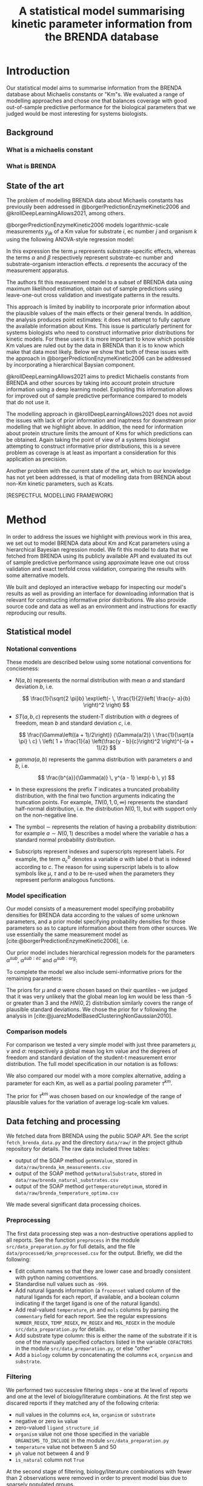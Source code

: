 #+TITLE: A statistical model summarising kinetic parameter information from the BRENDA database
#+BIBLIOGRAPHY: bibliography.bib
#+EXCLUDE_TAGS: noexport
#+STARTUP: overview
#+CITE_EXPORT: csl apa.csl
#+LATEX_COMPILER: latexmk

* Meta                                                             :noexport:
To regenerate the plots in this report, run the python script ~analyse.py~.

* Introduction

Our statistical model aims to summarise information from the BRENDA database
about Michaelis constants or "Km"s. We evaluated a range of modelling
approaches and chose one that balances coverage with good out-of-sample
predictive performance for the biological parameters that we judged would be
most interesting for systems biologists.

** Background

*** What is a michaelis constant

*** What is BRENDA

** State of the art

The problem of modelling BRENDA data about Michaelis constants has previously
been addressed in @borgerPredictionEnzymeKinetic2006 and
@krollDeepLearningAllows2021, among others.

@borgerPredictionEnzymeKinetic2006 models logarithmic-scale measurements
$y_{ijk}$ of a Km value for substrate $i$, ec number $j$ and organism $k$ using
the following ANOVA-style regression model:

\begin{equation}
y_ijk \sim N(\mu_i + \alpha_ij + \beta_ik, \sigma)
\end{equation}

In this expression the term $\mu$ represents substrate-specific effects,
whereas the terms $\alpha$ and $\beta$ respectively represent substrate-ec
number and substrate-organism interaction effects. $\sigma$ represents the
accuracy of the measurement apparatus.

The authors fit this measurement model to a subset of BRENDA data using maximum
likelihood estimation, obtain out of sample predictions using leave-one-out
cross validation and investigate patterns in the results.

This approach is limited by inability to incorporate prior information about
the plausible values of the main effects or their general trends. In addition,
the analysis produces point estimates: it does not attempt to fully capture the
available information about Kms.  This issue is particularly pertinent for
systems biologists who need to construct informative prior distributions for
kinetic models. For these users it is more important to know which possible Km
values are ruled out by the data in BRENDA than it is to know which make that
data most likely. Below we show that both of these issues with the approach in
@borgerPredictionEnzymeKinetic2006 can be addressed by incorporating a
hierarchical Baysian component.

@krollDeepLearningAllows2021 aims to predict Michaelis constants from BRENDA
and other sources by taking into account protein structure information using a
deep learning model. Exploiting this information allows for improved out of
sample predictive performance compared to models that do not use it.

The modelling approach in @krollDeepLearningAllows2021 does not avoid the
issues with lack of prior information and inaptness for downstream prior
modelling that we highlight above. In addition, the need for information about
protein structure limits the amount of Kms for which predictions can be
obtained. Again taking the point of view of a systems biologist attempting to
construct informative prior distributions, this is a severe problem as coverage
is at least as important a consideration for this application as precision.

Another problem with the current state of the art, which to our knowledge has
not yet been addressed, is that of modelling data from BRENDA about non-Km
kinetic parameters, such as Kcats.

[RESPECTFUL MODELLING FRAMEWORK]

* Method
In order to address the issues we highlight with previous work in this area, we
set out to model BRENDA data about Km and Kcat parameters using a hierarchical
Bayesian regression model. We fit this model to data that we fetched from
BRENDA using its publicly available API and evaluated its out of sample
predictive performance using approximate leave one out cross validation and
exact tenfold cross validation, comparing the results with some alternative
models.

We built and deployed an interactive webapp for inspecting our model's results
as well as providing an interface for downloading information that is relevant
for constructing informative prior distributions. We also provide source code
and data as well as an environment and instructions for exactly reproducing our
results.

** Statistical model 
*** Notational conventions
These models are described below using some notational conventions for
conciseness:

- $N(a, b)$ represents the normal distribution with mean $a$ and standard
  deviation $b$, i.e.

  $$
  \frac{1}{\sqrt{2 \pi}b} \exp\left(- \, \frac{1}{2}\left(  \frac{y-
  a}{b} \right)^2     \right)
  $$

- $ST(a, b, c)$ represents the student-T distribution with $a$ degrees of
  freedom, mean $b$ and standard deviation $c$, i.e.

  $$
  \frac{\Gamma\left((a +
  1)/2\right)}      {\Gamma(a/2)} \ \frac{1}{\sqrt{a \pi} \ c}
  \ \left( 1 + \frac{1}{a} \left(\frac{y - b}{c}\right)^2
  \right)^{-(a + 1)/2}  
  $$

- $gamma(a,b)$ represents the gamma distribution with parameters $a$ and $b$,
  i.e.

  $$
  \frac{b^{a}}{\Gamma(a)} \, y^{a - 1} \exp(-b \, y) 
  $$

- In these expressions the prefix $T$ indicates a truncated probability
  distribution, with the final two function arguments indicating the truncation
  points. For example, $TN(0, 1, 0, \infty)$ represents the standard half-normal
  distribution, i.e. the distribution $N(0,1)$, but with support only on the
  non-negative line.

- The symbol $\sim$ represents the relation of having a probability
  distribution: for example $a \sim N(0, 1)$ describes a model where the
  variable $a$ has a standard normal probability distribution.

- Subscripts represent indexes and superscripts represent labels. For example,
  the term $a^b_c$ denotes a variable $a$ with label $b$ that is indexed
  according to $c$. The reason for using superscript labels is to allow symbols
  like $\mu$, $\tau$ and $a$ to be re-used when the parameters they represent
  perform analogous functions.

*** Model specification

Our model consists of a measurement model specifying probability densities for
BRENDA data according to the values of some unknown parameters, and a prior
model specifying probability densities for those parameters so as to capture
information about them from other sources. We use essentially the same
measurement model as [cite:@borgerPredictionEnzymeKinetic2006], i.e.

\begin{equation}
y_{ijk} \sim ST(\nu, \mu + \alpha^{sub}_i + \alpha^{sub:ec}_{ij} + \alpha^{sub:org}_{ik}, \sigma)
\end{equation}

Our prior model includes hierarchical regression models for the parameters
$\alpha^{sub}$, $\alpha^{sub:ec}$ and $\alpha^{sub:org}$:

\begin{align*}
\alpha^{sub} &\sim N(0, \tau^{sub}) \\
\alpha^{sub:ec} &\sim N(0, \tau^{sub:ec}) \\
\alpha^{sub:org} &\sim N(0, \tau^{sub:org})
\end{align*}

To complete the model we also include semi-informative priors for the remaining
parameters:

\begin{align*}
\tau^{sub} &\sim TN(0, 1, 0, \infty) \\
\tau^{sub:ec} &\sim TN(0, 1, 0, \infty) \\
\tau^{sub:org} &\sim TN(0, 1, 0, \infty) \\
\mu &\sim N(-2, 1) \\
\nu &\sim T\Gamma(2, 0.1, 1, \infty) \\
\sigma &\sim TN(0, 2, 0, \infty) \\
\end{align*}

The priors for $\mu$ and $\sigma$ were chosen based on their quantiles - we
judged that it was very unlikely that the global mean log km would be less than
-5 or greater than 3 and the $HN(0,2)$ distribution similarly covers the range
of plausible standard deviations. We chose the prior for $\nu$ following the
analysis in [cite:@juarezModelBasedClusteringNonGaussian2010].

*** Comparison models

For comparison we tested a very simple model with just three parameters $\mu$,
$\nu$ and $\sigma$: respectively a global mean log km value and the degrees of
freedom and standard deviation of the student-t measurement error
distribution. The full model specification in our notation is as follows:

\begin{align*}
y_{ijk} &\sim ST(\nu, \mu, \sigma) \\
\nu &\sim gamma(2, 0.1) \\
\mu &\sim N(-1, 2) \\
\sigma &\sim TN(0, 2, 0, \infty)
\end{align*}

We also compared our model with a more complex alternative, adding a parameter
for each Km, as well as a partial pooling parameter $\tau^{km}$.

\begin{align*}
y_{ijk} &\sim ST(\nu, \mu + \alpha^{km}, \sigma) \\
\nu &\sim gamma(2, 0.1) \\
\mu &\sim N(-1, 2) \\
\alpha^{km} &\sim N(0, \tau^{km}) \\
\tau^{km} &\sim TN(0, 2, 0, \infty) \\
\sigma &\sim TN(0, 2, 0, \infty)
\end{align*}

The prior for $\tau^{km}$ was chosen based on our knowledge of the range of
plausible values for the variation of average log-scale km values.

** Data fetching and processing

We fetched data from BRENDA using the public SOAP API. See the script
~fetch_brenda_data.py~ and the directory ~data/raw/~ in the project github
repository for details. The raw data included three tables:

- output of the SOAP method ~getKmValue~, stored in ~data/raw/brenda_km_measurements.csv~
- output of the SOAP method ~getNaturalSubstrate~, stored in ~data/raw/brenda_natural_substrates.csv~
- output of the SOAP method ~getTemperatureOptimum~, stored in ~data/raw/brenda_temperature_optima.csv~

We made several significant data processing choices.

*** Preprocessing
The first data processing step was a non-destructive operations applied to all
reports. See the function ~preprocess~ in the module ~src/data_preparation.py~
for full details, and the file ~data/processed/km_preprocessed.csv~ for the
output. Briefly, we did the following:

- Edit column names so that they are lower case and broadly consistent with
  python naming conventions.
- Standardise null values such as ~-999~.
- Add natural ligands information (a ~frozenset~ valued column of the natural
  ligands for each report, if available, and a boolean column indicating if the
  target ligand is one of the natural ligands).
- Add real-valued ~temperature~, ~ph~ and ~mols~ columns by parsing the
  ~commentary~ field for each report. See the regular expressions
  ~NUMBER_REGEX~, ~TEMP_REGEX~, ~PH_REGEX~ and ~MOL_REGEX~ in the module
  ~src/data_preparation.py~ for details.
- Add substrate type column: this is either the name of the substrate if it is
  one of the manually specified cofactors listed in the variable ~COFACTORS~ in
  the module ~src/data_preparation.py~, or else "other"
- Add a ~biology~ column by concatenating the columns ~ec4~, ~organism~ and
  ~substrate~.

*** Filtering

We performed two successive filtering steps - one at the level of reports and
one at the level of biology/literature combinations. At the first step we
discared reports if they matched any of the following criteria:

- null values in the columns ~ec4~, ~km~, ~organism~ or ~substrate~
- negative or zero ~km~ value
- zero-valued ~ligand_structure_id~
- ~organism~ value not one those specified in the variable
  ~ORGANISMS_TO_INCLUDE~ in the module ~src/data_preparation.py~
- ~temperature~ value not between 5 and 50
- ~ph~ value not between 4 and 9
- ~is_natural~ column not ~True~

At the second stage of filtering, biology/literature combinations with fewer
than 2 observations were removed in order to prevent model bias due to sparsely
populated groups.

*** Grouping

Instead of modelling reports directly, we chose to group together reports with
the same biology and study, treating the mean log-scale km as a single
observation. We took this approach because of the presence in the BRENDA data
of different kinds of study. In some cases - presumably when the aim of a study
was to discover the sensitivity of a kinetic parameter to changes in
conditions - many reports with the same enzyme, organism, substrate and study
are available, with a range of different Km values and different experimental
conditions recorded in the ~commentary~ field. In other cases a study will
report only a single value for one kinetic parameter.

Due to this discrepancy it seemed wrong to treat reports from better populated
studies as equivalent to reports from more concise studies. While taking the
mean for a given study/biology combination before modelling destroys
information, we judged that it would lead to more realistic results than
treating each report as an observation, especially since we chose not to
attempt to model the effects of experimental conditions.

** Model evaluation procedure

We evaluated our models by fitting them to the data derived from the data
fetching and processing steps described above. We then estimated the models'
leave-one-out log predictive density using the Pareto-smoothed importance
sampling method described in [cite:@vehtariPracticalBayesianModel2017] and
implemented using the Python library Arviz [cite:@arviz_2019].

This procedure resulted in a number of warnings due to influential
observations. We therefore also performed also performed exact tenfold cross
validation, comparing the models' leave-10%-out log predictive density.

* Results

** Fit to fake data
To verify that our model would work under ideal model specification we fit it to
data that we generated using the model assumptions. To achieve this, we assigned
plausible values to the non-hierarchical parameters, then randomly generated
values for the hierarchical parameters, then used all the parameters to generate
random measurements, based on the real predictors. See the script
~generate_fake_data.py~ in the project repository for full details. The
resulting marginal posterior intervals are shown in [@fig:ppc_fake].

#+CAPTION: Marginal posterior predictive distributions for fake data fit
#+LABEL: ppc_fake
[[../results/plots/ppc_fake.svg]]

The cross validation results were as follows:

|--------------------------------------------+-----------------------------------------|
| Procedure                                  | average left-out log predictive density |
|--------------------------------------------+-----------------------------------------|
| approximate leave-one-out cross validation |                                         |
| exact tenfold cross validation             |                                         |
|--------------------------------------------+-----------------------------------------|


These results show that, if it precisely described the true data generating
process, our model would be capable of achieving an acceptable fit to our
dataset. While this is almost certainly not correct, the exercise is helpful
both for verifying the computation and for getting an idea of the upper limit of
the possible predictive performance given plausible parameter values.

** Fit to Real data

#+CAPTION: Marginal posterior predictive distributions for real data fits
#+LABEL: ppc_fake
[[../results/plots/ppc.svg]]

* Discussion
* References
#+PRINT_BIBLIOGRAPHY:


* Challenges                                                       :noexport:

Modelling The BRENDA dataset presents some specific challenges.

** EC numbers

BRENDA classifies enzymes according to a four level tree structure represented
by [[https://en.wikipedia.org/wiki/Enzyme_Commission_number][EC numbers]]. For example, the EC number 1.2.3.4 represents an oxidoreductase
(EC1 group 1) that acts on the aldehyde or oxo group of donors (EC2 group 1.2)
with oxygen as the acceptor (EC3 group 1.2.3) and specifically catalyses the
reaction $oxalate + O_2 + 2 H+ \rightleftharpoons 2 CO_2 + H_2O_2 $ (EC4 group 1.2.3.4).

We postulate that each component of an enzyme's EC number provide information
about the values of its kinetic parameters, and would like our statistical
model to be able to use this information. Unfortunately, doing so is not
straightforward. As the figure below shows, there are only fairly weak
systematic relationships between ec categories and average log km values.

[[./results/plots/log_km_means_by_ec.svg]]

However, the EC numbers also carry distributional information. The figure below shows the standard deviation of log km reports in each ec category. We can see that, for example, the standard deviation within EC1 category 2 tends to be somewhat lower than for EC1 category 1, and that there are also noticeable differences at the EC2 level.

[[./results/plots/log_km_sds_by_ec.svg]]

From this preliminary investigation it seems like, in order to take full advantage of the information provided by the EC number hierarchy, a distributional model will be required.

** Between-organism heterogeneity

It is not possible to ignore the information that BRENDA provides about
organisms, as the km value for an enzyme/substrate combination is often very
different for different organisms. To illustrate, the figure below shows a
histogram of differences between average measured km values for
enzyme/substrate combinations that were available for both /Homo sapiens/ and /Escherichia coli/. There are often differences of more than 3 on log scale, which is close to the average overall within-EC1 standard deviation.


[[./results/plots/raw_organism_differences.svg]]

** Experimental conditions

Not all the measurements are at standard conditions - for example some
measurements record unusual temperatures and pH values. Not all reports record these conditions, however. We therefore had to decide whether or not to attempt to model the effects of the available experimental conditions, and, if so, how to account for the cases where data about the experimental conditions is missing.

** Incomplete substrate information

BRENDA's API provides two fields from which the substrates for a given km
report can be inferred. One is a string called ~substrate~, which is a
human-readable name like 'ATP'. The other is an integer-valued id called
~ligandStructureId~. Unfortunately it is not possible to link these fields with
non-BRENDA identifiers, except through potentially unreliable string matching
operations on the ~substrate~ field. As a result, we chose not to include
detailed information about the substrates' chemical structures.

** Non-natural substrates

Many of the measurements in the BRENDA database relate to the km values of
enzyme/substrate combinations that do not occur naturally. These combinations
are less interesting for general systems biology applications, and might
introduce biases for the other substrates. On the other hand, it is also
possible that the unnatural substrates. It was therefore not clear in advance
whether or not it would be best to include the unnatural substrates in our
model.
